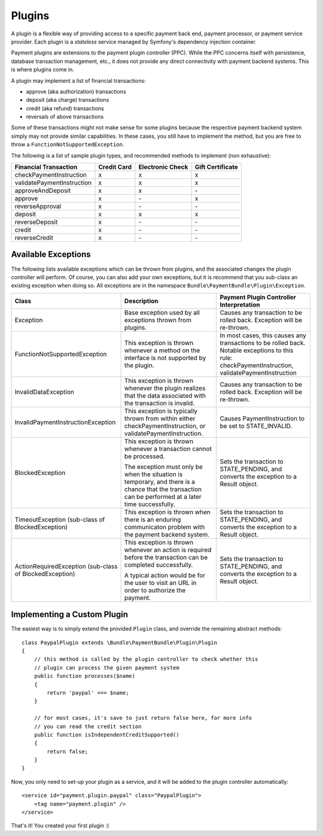 Plugins
=======

A plugin is a flexible way of providing access to a specific payment back end, 
payment processor, or payment service provider. Each plugin is a *stateless* 
service managed by Symfony's dependency injection container.

Payment plugins are extensions to the payment plugin controller (PPC). While the
PPC concerns itself with persistence, database transaction management, etc., it does 
not provide any direct connectivity with payment backend systems. This is where
plugins come in. 

A plugin may implement a list of financial transactions:

- approve (aka authorization) transactions
- deposit (aka charge) transactions
- credit (aka refund) transactions
- reversals of above transactions 


Some of these transactions might not make sense for some plugins because the respective
payment backend system simply may not provide similar capabilities. In these cases,
you still have to implement the method, but you are free to throw a ``FunctionNotSupportedException``.

The following is a list of sample plugin types, and recommended methods to implement (non exhaustive):

+----------------------------+-------------+------------------+------------------+ 
| Financial Transaction      | Credit Card | Electronic Check | Gift Certificate |
+============================+=============+==================+==================+
| checkPaymentInstruction    |      x      |         x        |         x        |
+----------------------------+-------------+------------------+------------------+
| validatePaymentInstruction |      x      |         x        |         x        |
+----------------------------+-------------+------------------+------------------+
| approveAndDeposit          |      x      |         x        |        \-        |
+----------------------------+-------------+------------------+------------------+
| approve                    |      x      |        \-        |         x        |
+----------------------------+-------------+------------------+------------------+
| reverseApproval            |      x      |        \-        |        \-        |
+----------------------------+-------------+------------------+------------------+
| deposit                    |      x      |         x        |         x        |
+----------------------------+-------------+------------------+------------------+
| reverseDeposit             |      x      |        \-        |        \-        |
+----------------------------+-------------+------------------+------------------+
| credit                     |      x      |        \-        |        \-        |
+----------------------------+-------------+------------------+------------------+
| reverseCredit              |      x      |        \-        |        \-        |
+----------------------------+-------------+------------------+------------------+


Available Exceptions
--------------------
The following lists available exceptions which can be thrown from plugins, and the
associated changes the plugin controller will perform. Of course, you can also add
your own exceptions, but it is recommend that you sub-class an existing exception when
doing so. All exceptions are in the namespace ``Bundle\PaymentBundle\Plugin\Exception``.

+------------------------------------+-----------------------------+---------------------------+
| Class                              | Description                 | Payment Plugin Controller |
|                                    |                             | Interpretation            |
+====================================+=============================+===========================+
| Exception                          | Base exception used by all  | Causes any transaction to |
|                                    | exceptions thrown from      | be rolled back. Exception |
|                                    | plugins.                    | will be re-thrown.        |
+------------------------------------+-----------------------------+---------------------------+
| FunctionNotSupportedException      | This exception is thrown    | In most cases, this causes|
|                                    | whenever a method on the    | any transactions to be    |
|                                    | interface is not supported  | rolled back. Notable      |
|                                    | by the plugin.              | exceptions to this rule:  |
|                                    |                             | checkPaymentInstruction,  |
|                                    |                             | validatePaymentInstruction|
+------------------------------------+-----------------------------+---------------------------+
| InvalidDataException               | This exception is thrown    | Causes any transaction to |
|                                    | whenever the plugin realizes| be rolled back. Exception |
|                                    | that the data associated    | will be re-thrown.        |
|                                    | with the transaction is     |                           |
|                                    | invalid.                    |                           |
+------------------------------------+-----------------------------+---------------------------+
| InvalidPaymentInstructionException | This exception is typically | Causes PaymentInstruction |
|                                    | thrown from within either   | to be set to              |
|                                    | checkPaymentInstruction, or | STATE_INVALID.            |
|                                    | validatePaymentInstruction. |                           |
+------------------------------------+-----------------------------+---------------------------+
| BlockedException                   | This exception is thrown    | Sets the transaction to   |
|                                    | whenever a transaction      | STATE_PENDING, and        |
|                                    | cannot be processed.        | converts the exception to |
|                                    |                             | a Result object.          |
|                                    | The exception must only be  |                           |
|                                    | when the situation is       |                           |
|                                    | temporary, and there is a   |                           |
|                                    | chance that the transaction |                           |
|                                    | can be performed at a later |                           |
|                                    | time successfully.          |                           |
+------------------------------------+-----------------------------+---------------------------+
| TimeoutException                   | This exception is thrown    | Sets the transaction to   |
| (sub-class of BlockedException)    | when there is an enduring   | STATE_PENDING, and        |
|                                    | communicaton problem with   | converts the exception to |
|                                    | the payment backend system. | a Result object.          |
+------------------------------------+-----------------------------+---------------------------+
| ActionRequiredException            | This exception is thrown    | Sets the transaction to   |
| (sub-class of BlockedException)    | whenever an action is       | STATE_PENDING, and        |
|                                    | required before the         | converts the exception to |
|                                    | transaction can be completed| a Result object.          |
|                                    | successfully.               |                           |
|                                    |                             |                           |
|                                    | A typical action would be   |                           |
|                                    | for the user to visit an    |                           |
|                                    | URL in order to authorize   |                           |
|                                    | the payment.                |                           |
+------------------------------------+-----------------------------+---------------------------+

Implementing a Custom Plugin
----------------------------
The easiest way is to simply extend the provided ``Plugin`` class, and override
the remaining abstract methods::

    class PaypalPlugin extends \Bundle\PaymentBundle\Plugin\Plugin
    {
        // this method is called by the plugin controller to check whether this
        // plugin can process the given payment system
        public function processes($name)
        {
            return 'paypal' === $name;
        }
        
        // for most cases, it's save to just return false here, for more info
        // you can read the credit section
        public function isIndependentCreditSupported()
        {
            return false;
        }
    }
    
Now, you only need to set-up your plugin as a service, and it will be added to the
plugin controller automatically::

    <service id="payment.plugin.paypal" class="PaypalPlugin">
        <tag name="payment.plugin" />
    </service>
    
That's it! You created your first plugin :) 

